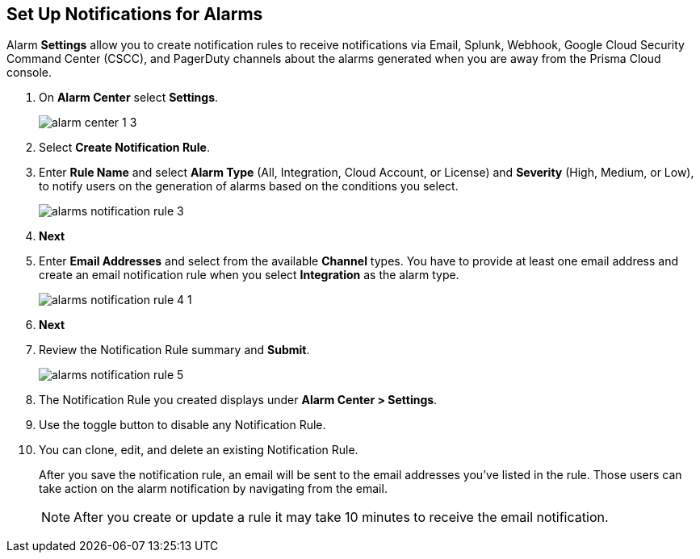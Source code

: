:topic_type: task
[.task]
[#id264d726e-6980-4d24-8508-00d5a5d7196a]
== Set Up Notifications for Alarms
// Get email notifications or notifications via Splunk and Webhook channels when alarms are generated.

Alarm *Settings* allow you to create notification rules to receive notifications via Email, Splunk, Webhook, Google Cloud Security Command Center (CSCC), and PagerDuty channels about the alarms generated when you are away from the Prisma Cloud console.


[.procedure]
. On *Alarm Center* select *Settings*.
+
image::administration/alarm-center-1-3.png[]

. Select *Create Notification Rule*.
//+
//image::administration/alarm-create-notification-1.png[]

. Enter *Rule Name* and select *Alarm Type* (All, Integration, Cloud Account, or License) and *Severity* (High, Medium, or Low), to notify users on the generation of alarms based on the conditions you select.
+
image::administration/alarms-notification-rule-3.png[]

. *Next*

. Enter *Email Addresses* and select from the available *Channel* types. You have to provide at least one email address and create an email notification rule when you select *Integration* as the alarm type.
+
image::administration/alarms-notification-rule-4-1.png[]

. *Next*

. Review the Notification Rule summary and *Submit*.
+
image::administration/alarms-notification-rule-5.png[]

. The Notification Rule you created displays under *Alarm Center > Settings*.
//+
//image::administration/alarm-setting-4-1.png[]

. Use the toggle button to disable any Notification Rule.

. You can clone, edit, and delete an existing Notification Rule.
+
After you save the notification rule, an email will be sent to the email addresses you’ve listed in the rule. Those users can take action on the alarm notification by navigating from the email.
+
[NOTE]
====
After you create or update a rule it may take 10 minutes to receive the email notification.
====




